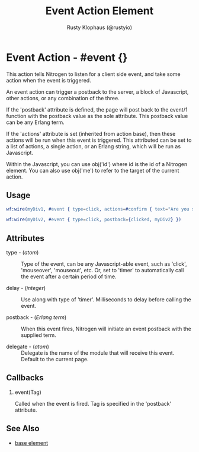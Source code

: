 # vim: sw=3 ts=3 ft=org

#+TITLE: Event Action Element
#+STYLE: <LINK href='../stylesheet.css' rel='stylesheet' type='text/css' />
#+AUTHOR: Rusty Klophaus (@rustyio)
#+OPTIONS:   H:2 num:1 toc:1 \n:nil @:t ::t |:t ^:t -:t f:t *:t <:t
#+EMAIL: 
#+TEXT: [[http://nitrogenproject.com][Home]] | [[file:../index.org][Getting Started]] | [[file:../api.org][API]] | [[file:../elements.org][Elements]] | [[file:../actions.org][*Actions*]] | [[file:../validators.org][Validators]] | [[file:../handlers.org][Handlers]] | [[file:../config.org][Configuration Options]] | [[file:../plugins.org][Plugins]] | [[file:../jquery_mobile_integration.org][Mobile]] | [[file:../troubleshooting.org][Troubleshooting]] | [[file:../about.org][About]]

* Event Action - #event {}

  This action tells Nitrogen to listen for a client side
  event, and take some action when the event is triggered.

  An event action can trigger a postback to the server, a block of Javascript,
  other actions, or any combination of the three.

  If the 'postback' attribute is defined, the page will post back to the event/1 function
  with the postback value as the sole attribute. This postback value can be any Erlang term.

  If the 'actions' attribute is set (inherited from action base), then these actions will
  be run when this event is triggered. This attributed can be set to a list of actions, a single
  action, or an Erlang string, which will be run as Javascript.

  Within the Javascript, you can use obj('id') where id is the id of a Nitrogen element. You can
  also use obj('me') to refer to the target of the current action.

** Usage

#+BEGIN_SRC erlang
   wf:wire(myDiv1, #event { type=click, actions=#confirm { text="Are you sure?", postback=continue } })
#+END_SRC

#+BEGIN_SRC erlang
   wf:wire(myDiv2, #event { type=click, postback={clicked, myDiv2} })
#+END_SRC

** Attributes

   + type - (/atom/) :: Type of the event, can be any Javascript-able event, such as 'click', 'mouseover', 'mouseout', etc. Or, set to 'timer' to automatically call the event after a certain period of time.

   + delay - (/integer/) :: Use along with type of 'timer'. Milliseconds to delay before calling the event.

   + postback - (/Erlang term/) :: When this event fires, Nitrogen will initiate an event postback with the supplied term.

   + delegate - (/atom/) :: Delegate is the name of the module that will receive this event. Default to the current page.

** Callbacks

*** event(Tag)

    Called when the event is fired. Tag is specified in the 'postback' attribute.

** See Also

   + [[./base.html][base element]]

 
